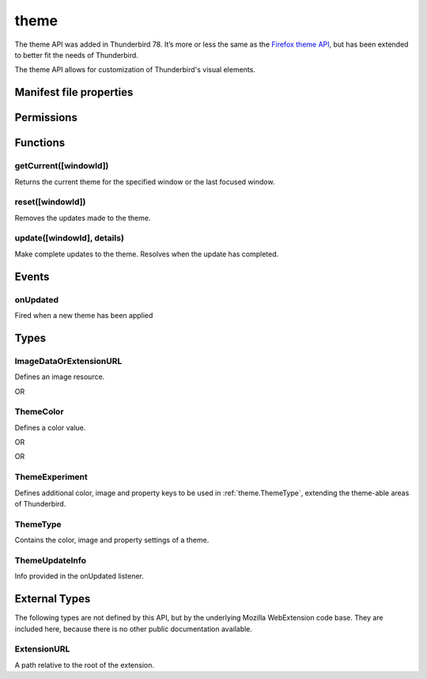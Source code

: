 .. _theme_api:

=====
theme
=====

The theme API was added in Thunderbird 78. It’s more or less the same as the `Firefox theme API`__, 
but has been extended to better fit the needs of Thunderbird.

__ https://developer.mozilla.org/en-US/docs/Mozilla/Add-ons/WebExtensions/manifest.json/theme

.. role:: permission

.. role:: value

.. role:: code

The theme API allows for customization of Thunderbird's visual elements.

.. rst-class:: api-main-section

Manifest file properties
========================

.. api-member::
   :name: [``theme``]
   :type: (:ref:`theme.ThemeType`, optional)
   
   Properties for a static theme. A static theme must not contain any other WebExtension logic. If additional logic is required, request the :permission:`theme` permission and load/update the theme dynamically. More information about themes can be found in the `theme guide <https://developer.thunderbird.net/add-ons/web-extension-themes>`__.

.. api-member::
   :name: [``dark_theme``]
   :type: (:ref:`theme.ThemeType`, optional)
   
   Fallback properties for the dark system theme in a static theme.

.. api-member::
   :name: [``theme_experiment``]
   :type: (:ref:`theme.ThemeExperiment`, optional)
   
   A theme experiment allows modifying the user interface of Thunderbird beyond what is currently possible using the built-in color, image and property keys of :ref:`theme.ThemeType`. These experiments are a precursor to proposing new theme features for inclusion in Thunderbird. Experimentation is done by mapping internal CSS color, image and property variables to new theme keys and using them in :ref:`theme.ThemeType` and by loading additional style sheets to add new CSS variables, extending the theme-able areas of Thunderbird. Can be used in static and dynamic themes.

.. rst-class:: api-main-section

Permissions
===========

.. api-member::
   :name: :permission:`theme`

   Dynamically apply themes to Thunderbird’s user interface.

.. rst-class:: api-main-section

Functions
=========

.. _theme.getCurrent:

getCurrent([windowId])
----------------------

.. api-section-annotation-hack:: 

Returns the current theme for the specified window or the last focused window.

.. api-header::
   :label: Parameters

   
   .. api-member::
      :name: [``windowId``]
      :type: (integer, optional)
      
      The window for which we want the theme.
   

.. api-header::
   :label: Return type (`Promise`_)

   
   .. api-member::
      :type: :ref:`theme.ThemeType`
   
   
   .. _Promise: https://developer.mozilla.org/en-US/docs/Web/JavaScript/Reference/Global_Objects/Promise

.. _theme.reset:

reset([windowId])
-----------------

.. api-section-annotation-hack:: 

Removes the updates made to the theme.

.. api-header::
   :label: Parameters

   
   .. api-member::
      :name: [``windowId``]
      :type: (integer, optional)
      
      The id of the window to reset. No id resets all windows.
   

.. api-header::
   :label: Required permissions

   - :permission:`theme`

.. _theme.update:

update([windowId], details)
---------------------------

.. api-section-annotation-hack:: 

Make complete updates to the theme. Resolves when the update has completed.

.. api-header::
   :label: Parameters

   
   .. api-member::
      :name: [``windowId``]
      :type: (integer, optional)
      
      The id of the window to update. No id updates all windows.
   
   
   .. api-member::
      :name: ``details``
      :type: (:ref:`theme.ThemeType`)
      
      The properties of the theme to update.
   

.. api-header::
   :label: Required permissions

   - :permission:`theme`

.. rst-class:: api-main-section

Events
======

.. _theme.onUpdated:

onUpdated
---------

.. api-section-annotation-hack:: 

Fired when a new theme has been applied

.. api-header::
   :label: Parameters for onUpdated.addListener(listener)

   
   .. api-member::
      :name: ``listener(updateInfo)``
      
      A function that will be called when this event occurs.
   

.. api-header::
   :label: Parameters passed to the listener function

   
   .. api-member::
      :name: ``updateInfo``
      :type: (:ref:`theme.ThemeUpdateInfo`)
      
      Details of the theme update
   

.. rst-class:: api-main-section

Types
=====

.. _theme.ImageDataOrExtensionURL:

ImageDataOrExtensionURL
-----------------------

.. api-section-annotation-hack:: 

Defines an image resource.

.. api-header::
   :label: string

   
   .. container:: api-member-node
   
      .. container:: api-member-description-only
         
         A relative URL for an image bundled with the extension. For example :value:`images/background.png`. The following image formats are supported: 
         
         * JPEG 
         
         * PNG 
         
         * APNG 
         
         * SVG (animated SVG is supported from Thunderbird 59) 
         
         * GIF (animated GIF isn’t supported)
   

OR

.. api-header::
   :label: string

   
   .. container:: api-member-node
   
      .. container:: api-member-description-only
         
         A data URL using a base64 encoded representation of a PNG or JPG image. For example: 
         
         ::
         
           data:image/png;base64,iVBORw0KGgoAAAANSUhEUgAAAAUAAAAFCAYAAACNbyblAAAAHElEQVQI12P4//8/w38GIAXDIBKE0DHxgljNBAAO9TXL0Y4OHwAAAABJRU5ErkJggg==
         
         
   

.. _theme.ThemeColor:

ThemeColor
----------

.. api-section-annotation-hack:: 

Defines a color value.

.. api-header::
   :label: string

   
   .. container:: api-member-node
   
      .. container:: api-member-description-only
         
         A string containing a valid `CSS color string <https://developer.mozilla.org/en-US/docs/Web/CSS/color_value#color_keywords>`__, including hexadecimal or functional representations. For example the color *crimson* can be specified as: 
         
         * :value:`crimson` 
         
         * :value:`#dc143c` 
         
         * :value:`rgb(220, 20, 60)` (or :value:`rgba(220, 20, 60, 0.5)` to set 50% opacity) 
         
         * :value:`hsl(348, 83%, 47%)` (or :value:`hsla(348, 83%, 47%, 0.5)` to set 50% opacity)
   

OR

.. api-header::
   :label: array of integer

   
   .. container:: api-member-node
   
      .. container:: api-member-description-only
         
         An RGB array of 3 integers. For example :value:`[220, 20, 60]` for the color *crimson*.
   

OR

.. api-header::
   :label: array of number

   
   .. container:: api-member-node
   
      .. container:: api-member-description-only
         
         An RGBA array of 3 integers and a fractional (a float between 0 and 1). For example :value:`[220, 20, 60, 0.5]:value:` for the color *crimson* with 50% opacity.
   

.. _theme.ThemeExperiment:

ThemeExperiment
---------------

.. api-section-annotation-hack:: 

Defines additional color, image and property keys to be used in :ref:`theme.ThemeType`, extending the theme-able areas of Thunderbird.

.. api-header::
   :label: object

   
   .. api-member::
      :name: [``colors``]
      :type: (object, optional)
      
      A *dictionary object* with one or more *key-value* pairs to map new theme color keys to internal Thunderbird CSS color variables. The example shown below maps the theme color key :value:`popup_affordance` to the CSS color variable `--arrowpanel-dimmed`. The new color key is usable as a color reference in :ref:`theme.ThemeType`. 
      
      .. literalinclude:: includes/theme/theme_experiment_color.json
        :language: JSON
      
      
   
   
   .. api-member::
      :name: [``images``]
      :type: (object, optional)
      
      A *dictionary object* with one or more *key-value* pairs to map new theme image keys to internal Thunderbird CSS image variables. The new image key is usable as an image reference in :ref:`theme.ThemeType`. Example: 
      
      .. literalinclude:: includes/theme/theme_experiment_image.json
        :language: JSON
      
      
   
   
   .. api-member::
      :name: [``properties``]
      :type: (object, optional)
      
      A *dictionary object* with one or more *key-value* pairs to map new theme property keys to internal Thunderbird CSS property variables. The new property key is usable as a property reference in :ref:`theme.ThemeType`. Example: 
      
      .. literalinclude:: includes/theme/theme_experiment_property.json
        :language: JSON
      
      
   
   
   .. api-member::
      :name: [``stylesheet``]
      :type: (:ref:`theme.ExtensionURL`, optional)
      
      URL to a stylesheet introducing additional CSS variables, extending the theme-able areas of Thunderbird. The `theme_experiment add-on in our example repository <https://github.com/thunderbird/sample-extensions/tree/master/theme_experiment>`__ is using the stylesheet shown below, to add the :value:`--chat-button-color` CSS color variable: 
      
      .. literalinclude:: includes/theme/theme_experiment_style.css
        :language: CSS
      
      The following *manifest.json* file maps the `--chat-button-color` CSS color variable to the theme color key :value:`exp_chat_button` and uses it to set a color for the chat button: 
      
      .. literalinclude:: includes/theme/theme_experiment_manifest.json
        :language: JSON
      
      
   

.. _theme.ThemeType:

ThemeType
---------

.. api-section-annotation-hack:: 

Contains the color, image and property settings of a theme.

.. api-header::
   :label: object

   
   .. api-member::
      :name: [``colors``]
      :type: (object, optional)
      
      A *dictionary object* with one or more *key-value* pairs to map color values to theme color keys. The following built-in theme color keys are supported:
      
      .. api-member::
         :name: [``button_background_active``]
         :type: (:ref:`theme.ThemeColor`, optional)
         
         The color of the background of the pressed toolbar buttons.
      
      
      .. api-member::
         :name: [``button_background_hover``]
         :type: (:ref:`theme.ThemeColor`, optional)
         
         The color of the background of the toolbar buttons on hover.
      
      
      .. api-member::
         :name: [``frame``]
         :type: (:ref:`theme.ThemeColor`, optional)
         
         The background color of the header area.
      
      
      .. api-member::
         :name: [``frame_inactive``]
         :type: (:ref:`theme.ThemeColor`, optional)
         
         The background color of the header area when the window is inactive.
      
      
      .. api-member::
         :name: [``icons``]
         :type: (:ref:`theme.ThemeColor`, optional)
         
         The color of the toolbar icons. Defaults to the color specified by ``toolbar_text``.
      
      
      .. api-member::
         :name: [``icons_attention``]
         :type: (:ref:`theme.ThemeColor`, optional)
         
         The color of the toolbar icons in attention state such as the chat icon with new messages.
      
      
      .. api-member::
         :name: [``popup``]
         :type: (:ref:`theme.ThemeColor`, optional)
         
         The background color of popups such as the AppMenu.
      
      
      .. api-member::
         :name: [``popup_border``]
         :type: (:ref:`theme.ThemeColor`, optional)
         
         The border color of popups.
      
      
      .. api-member::
         :name: [``popup_highlight``]
         :type: (:ref:`theme.ThemeColor`, optional)
         
         The background color of items highlighted using the keyboard inside popups.
      
      
      .. api-member::
         :name: [``popup_highlight_text``]
         :type: (:ref:`theme.ThemeColor`, optional)
         
         The text color of items highlighted using the keyboard inside popups.
      
      
      .. api-member::
         :name: [``popup_text``]
         :type: (:ref:`theme.ThemeColor`, optional)
         
         The text color of popups.
      
      
      .. api-member::
         :name: [``sidebar``]
         :type: (:ref:`theme.ThemeColor`, optional)
         
         The background color of the trees.
      
      
      .. api-member::
         :name: [``sidebar_border``]
         :type: (:ref:`theme.ThemeColor`, optional)
         
         The border color of the trees.
      
      
      .. api-member::
         :name: [``sidebar_highlight``]
         :type: (:ref:`theme.ThemeColor`, optional)
         
         The background color of highlighted rows in trees.
      
      
      .. api-member::
         :name: [``sidebar_highlight_border``]
         :type: (:ref:`theme.ThemeColor`, optional)
         :annotation: -- [Added in TB 86, backported to TB 78.7.1]
         
         The border color of highlighted rows in trees.
      
      
      .. api-member::
         :name: [``sidebar_highlight_text``]
         :type: (:ref:`theme.ThemeColor`, optional)
         
         The text color of highlighted rows in trees.
      
      
      .. api-member::
         :name: [``sidebar_text``]
         :type: (:ref:`theme.ThemeColor`, optional)
         
         The text color of the trees. Needed to enable the tree theming.
      
      
      .. api-member::
         :name: [``tab_background_separator``]
         :type: (:ref:`theme.ThemeColor`, optional)
         
         The color of the vertical separator of the background tabs.
      
      
      .. api-member::
         :name: [``tab_background_text``]
         :type: (:ref:`theme.ThemeColor`, optional)
         
         The text color of the unselected tabs.
      
      
      .. api-member::
         :name: [``tab_line``]
         :type: (:ref:`theme.ThemeColor`, optional)
         
         The color of the selected tab line.
      
      
      .. api-member::
         :name: [``tab_loading``]
         :type: (:ref:`theme.ThemeColor`, optional)
         
         The color of the tab loading indicator.
      
      
      .. api-member::
         :name: [``tab_selected``]
         :type: (:ref:`theme.ThemeColor`, optional)
         
         Background color of the selected tab. Defaults to the color specified by ``toolbar``.
      
      
      .. api-member::
         :name: [``tab_text``]
         :type: (:ref:`theme.ThemeColor`, optional)
         
         The text color for the selected tab. Defaults to the color specified by ``toolbar_text``.
      
      
      .. api-member::
         :name: [``toolbar``]
         :type: (:ref:`theme.ThemeColor`, optional)
         
         The background color of the toolbars. Also used as default value for ``tab_selected``.
      
      
      .. api-member::
         :name: [``toolbar_bottom_separator``]
         :type: (:ref:`theme.ThemeColor`, optional)
         
         The color of the line separating the bottom of the toolbar from the region below.
      
      
      .. api-member::
         :name: [``toolbar_field``]
         :type: (:ref:`theme.ThemeColor`, optional)
         
         The background color for fields in the toolbar, such as the search field.
      
      
      .. api-member::
         :name: [``toolbar_field_border``]
         :type: (:ref:`theme.ThemeColor`, optional)
         
         The border color for fields in the toolbar.
      
      
      .. api-member::
         :name: [``toolbar_field_border_focus``]
         :type: (:ref:`theme.ThemeColor`, optional)
         
         The focused border color for fields in the toolbar.
      
      
      .. api-member::
         :name: [``toolbar_field_focus``]
         :type: (:ref:`theme.ThemeColor`, optional)
         
         The focused background color for fields in the toolbar.
      
      
      .. api-member::
         :name: [``toolbar_field_highlight``]
         :type: (:ref:`theme.ThemeColor`, optional)
         
         The background color used to indicate the current selection of text in the search field.
      
      
      .. api-member::
         :name: [``toolbar_field_highlight_text``]
         :type: (:ref:`theme.ThemeColor`, optional)
         
         The color used to draw text that's currently selected in the search field.
      
      
      .. api-member::
         :name: [``toolbar_field_text``]
         :type: (:ref:`theme.ThemeColor`, optional)
         
         The text color for fields in the toolbar.
      
      
      .. api-member::
         :name: [``toolbar_field_text_focus``]
         :type: (:ref:`theme.ThemeColor`, optional)
         
         The text color in the focused fields in the toolbar.
      
      
      .. api-member::
         :name: [``toolbar_text``]
         :type: (:ref:`theme.ThemeColor`, optional)
         
         The text color in the main Thunderbird toolbar. Also used as default value for ``icons`` and ``tab_text``.
      
      
      .. api-member::
         :name: [``toolbar_top_separator``]
         :type: (:ref:`theme.ThemeColor`, optional)
         
         The color of the line separating the top of the toolbar from the region above.
      
      
      .. api-member::
         :name: [``toolbar_vertical_separator``]
         :type: (:ref:`theme.ThemeColor`, optional)
         
         The color of the vertical separators on the toolbars.
      
   
   
   .. api-member::
      :name: [``images``]
      :type: (object, optional)
      
      A *dictionary object* with one or more *key-value* pairs to map images to theme image keys. The following built-in theme image keys are supported:
      
      .. api-member::
         :name: [``additional_backgrounds``]
         :type: (array of :ref:`theme.ImageDataOrExtensionURL`, optional)
         
         Additional images added to the header area and displayed behind the ``theme_frame`` image.
      
      
      .. api-member::
         :name: [``theme_frame``]
         :type: (:ref:`theme.ImageDataOrExtensionURL`, optional)
         
         Foreground image on the header area.
      
   
   
   .. api-member::
      :name: [``properties``]
      :type: (object, optional)
      
      A *dictionary object* with one or more *key-value* pairs to map property values to theme property keys. The following built-in theme property keys are supported:
      
      .. api-member::
         :name: [``additional_backgrounds_alignment``]
         :type: (array of `string`, optional)
         
         Supported values:
         
         .. api-member::
            :name: :value:`bottom`
         
         .. api-member::
            :name: :value:`center`
         
         .. api-member::
            :name: :value:`left`
         
         .. api-member::
            :name: :value:`right`
         
         .. api-member::
            :name: :value:`top`
         
         .. api-member::
            :name: :value:`center bottom`
         
         .. api-member::
            :name: :value:`center center`
         
         .. api-member::
            :name: :value:`center top`
         
         .. api-member::
            :name: :value:`left bottom`
         
         .. api-member::
            :name: :value:`left center`
         
         .. api-member::
            :name: :value:`left top`
         
         .. api-member::
            :name: :value:`right bottom`
         
         .. api-member::
            :name: :value:`right center`
         
         .. api-member::
            :name: :value:`right top`
      
      
      .. api-member::
         :name: [``additional_backgrounds_tiling``]
         :type: (array of `string`, optional)
         
         Supported values:
         
         .. api-member::
            :name: :value:`no-repeat`
         
         .. api-member::
            :name: :value:`repeat`
         
         .. api-member::
            :name: :value:`repeat-x`
         
         .. api-member::
            :name: :value:`repeat-y`
      
      
      .. api-member::
         :name: [``color_scheme``]
         :type: (`string`, optional)
         
         If set, overrides the general theme (context menus, toolbars, content area).
         
         Supported values:
         
         .. api-member::
            :name: :value:`light`
         
         .. api-member::
            :name: :value:`dark`
         
         .. api-member::
            :name: :value:`auto`
      
      
      .. api-member::
         :name: [``content_color_scheme``]
         :type: (`string`, optional)
         
         If set, overrides the color scheme for the content area.
         
         Supported values:
         
         .. api-member::
            :name: :value:`light`
         
         .. api-member::
            :name: :value:`dark`
         
         .. api-member::
            :name: :value:`auto`
      
   

.. _theme.ThemeUpdateInfo:

ThemeUpdateInfo
---------------

.. api-section-annotation-hack:: 

Info provided in the onUpdated listener.

.. api-header::
   :label: object

   
   .. api-member::
      :name: ``theme``
      :type: (:ref:`theme.ThemeType`)
      
      The new theme after update
   
   
   .. api-member::
      :name: [``windowId``]
      :type: (integer, optional)
      
      The id of the window the theme has been applied to
   

.. rst-class:: api-main-section

External Types
==============

The following types are not defined by this API, but by the underlying Mozilla WebExtension code base. They are included here, because there is no other public documentation available.

.. _theme.ExtensionURL:

ExtensionURL
------------

.. api-section-annotation-hack:: 

A path relative to the root of the extension.

.. api-header::
   :label: string

